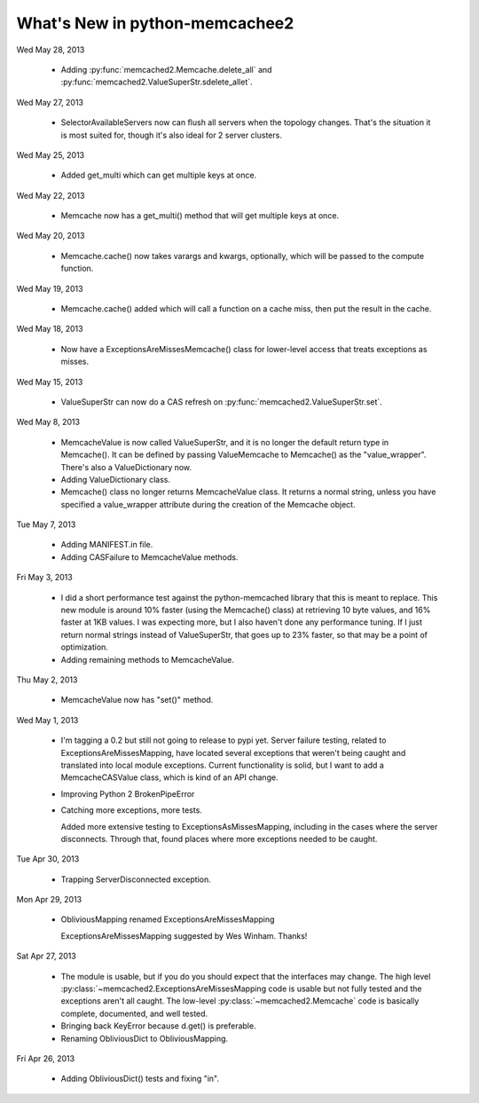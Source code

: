 What's New in python-memcachee2
*******************************

Wed May 28, 2013

  * Adding :py:func:`memcached2.Memcache.delete_all` and
    :py:func:`memcached2.ValueSuperStr.sdelete_allet`.

Wed May 27, 2013

  * SelectorAvailableServers now can flush all servers when the topology
    changes.  That's the situation it is most suited for, though it's also
    ideal for 2 server clusters.

Wed May 25, 2013

  * Added get_multi which can get multiple keys at once.

Wed May 22, 2013

  * Memcache now has a get_multi() method that will get multiple keys at
    once.

Wed May 20, 2013

  * Memcache.cache() now takes varargs and kwargs, optionally, which will
    be passed to the compute function.

Wed May 19, 2013

  * Memcache.cache() added which will call a function on a cache miss,
    then put the result in the cache.

Wed May 18, 2013

  * Now have a ExceptionsAreMissesMemcache() class for lower-level access
    that treats exceptions as misses.

Wed May 15, 2013

  * ValueSuperStr can now do a CAS refresh on
    :py:func:`memcached2.ValueSuperStr.set`.

Wed May 8, 2013

  * MemcacheValue is now called ValueSuperStr, and it is no longer the
    default return type in Memcache().  It can be defined by passing
    ValueMemcache to Memcache() as the "value_wrapper".  There's also
    a ValueDictionary now.
  * Adding ValueDictionary class.
  * Memcache() class no longer returns MemcacheValue class.
    It returns a normal string, unless you have specified a value_wrapper
    attribute during the creation of the Memcache object.

Tue May 7, 2013

  * Adding MANIFEST.in file.
  * Adding CASFailure to MemcacheValue methods.

Fri May 3, 2013

  * I did a short performance test against the python-memcached
    library that this is meant to replace.  This new module is around 10%
    faster (using the Memcache() class) at retrieving 10 byte values, and
    16% faster at 1KB values.  I was expecting more, but I also haven't
    done any performance tuning.  If I just return normal strings instead
    of ValueSuperStr, that goes up to 23% faster, so that may be a point
    of optimization.
  * Adding remaining methods to MemcacheValue.

Thu May 2, 2013

  * MemcacheValue now has "set()" method.

Wed May 1, 2013

  * I'm tagging a 0.2 but still not going to release to pypi
    yet.  Server failure testing, related to ExceptionsAreMissesMapping,
    have located several exceptions that weren't being caught and
    translated into local module exceptions.  Current functionality is
    solid, but I want to add a MemcacheCASValue class, which is kind of
    an API change.
  * Improving Python 2 BrokenPipeError
  * Catching more exceptions, more tests.

    Added more extensive testing to ExceptionsAsMissesMapping, including
    in the cases where the server disconnects.  Through that, found places
    where more exceptions needed to be caught.

Tue Apr 30, 2013

  * Trapping ServerDisconnected exception.

Mon Apr 29, 2013

  * ObliviousMapping renamed ExceptionsAreMissesMapping

    ExceptionsAreMissesMapping suggested by Wes Winham.  Thanks!

Sat Apr 27, 2013

  * The module is usable, but if you do you
    should expect that the interfaces may change.  The high level
    :py:class:`~memcached2.ExceptionsAreMissesMapping code is usable but
    not fully tested and the exceptions aren't all caught.  The low-level
    :py:class:`~memcached2.Memcache` code is basically complete, documented,
    and well tested.
  * Bringing back KeyError because d.get() is preferable.
  * Renaming ObliviousDict to ObliviousMapping.

Fri Apr 26, 2013

  * Adding ObliviousDict() tests and fixing "in".
